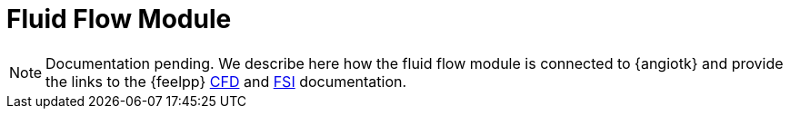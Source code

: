 = Fluid Flow Module

NOTE: Documentation pending. 
We describe here how the fluid flow module is connected to {angiotk} and provide the links to the {feelpp} xref:toolboxes:cfd:index.adoc[CFD] and xref:toolboxes:fsi:index.adoc[FSI] documentation.
